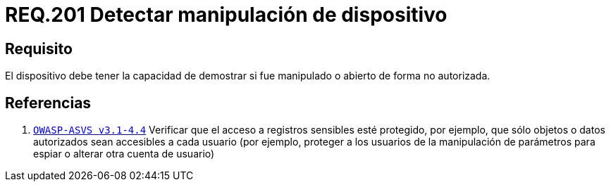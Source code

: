 :slug: rules/201/
:category: rules
:description: En el presente documento se detallan los requerimientos de seguridad relacionados a la gestión adecuada de dispositivos físicos de la organización. En este requerimiento, se recomienda que la organización lleve un registro adecuado de las máquinas foráneas entrantes y salientes.
:keywords: Dispositivo, Organización, Manipular, Autorización, Seguridad, Requerimiento.
:rules: yes

= REQ.201 Detectar manipulación de dispositivo

== Requisito

El dispositivo debe tener la capacidad de demostrar
si fue manipulado o abierto de forma no autorizada.

== Referencias

. [[r1]] link:https://www.owasp.org/index.php/ASVS_V4_Access_Control[`OWASP-ASVS v3.1-4.4`]
Verificar que el acceso a registros sensibles esté protegido,
por ejemplo, que sólo objetos o datos autorizados
sean accesibles a cada usuario
(por ejemplo, proteger a los usuarios de la manipulación de parámetros
para espiar o alterar otra cuenta de usuario)
